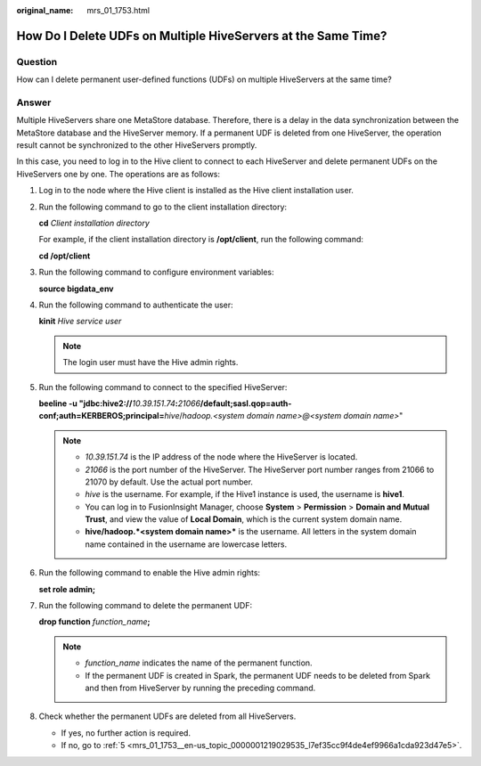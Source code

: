 :original_name: mrs_01_1753.html

.. _mrs_01_1753:

How Do I Delete UDFs on Multiple HiveServers at the Same Time?
==============================================================

Question
--------

How can I delete permanent user-defined functions (UDFs) on multiple HiveServers at the same time?

Answer
------

Multiple HiveServers share one MetaStore database. Therefore, there is a delay in the data synchronization between the MetaStore database and the HiveServer memory. If a permanent UDF is deleted from one HiveServer, the operation result cannot be synchronized to the other HiveServers promptly.

In this case, you need to log in to the Hive client to connect to each HiveServer and delete permanent UDFs on the HiveServers one by one. The operations are as follows:

#. Log in to the node where the Hive client is installed as the Hive client installation user.

#. Run the following command to go to the client installation directory:

   **cd** *Client installation directory*

   For example, if the client installation directory is **/opt/client**, run the following command:

   **cd /opt/client**

#. Run the following command to configure environment variables:

   **source bigdata_env**

#. Run the following command to authenticate the user:

   **kinit** *Hive service user*

   .. note::

      The login user must have the Hive admin rights.

#. .. _mrs_01_1753__en-us_topic_0000001219029535_l7ef35cc9f4de4ef9966a1cda923d47e5:

   Run the following command to connect to the specified HiveServer:

   **beeline -u "jdbc:hive2://**\ *10.39.151.74*\ **:**\ *21066*\ **/default;sasl.qop=auth-conf;auth=KERBEROS;principal=**\ *hive*/*hadoop.<system domain name>@<system domain name>*"

   .. note::

      -  *10.39.151.74* is the IP address of the node where the HiveServer is located.
      -  *21066* is the port number of the HiveServer. The HiveServer port number ranges from 21066 to 21070 by default. Use the actual port number.
      -  *hive* is the username. For example, if the Hive1 instance is used, the username is **hive1**.
      -  You can log in to FusionInsight Manager, choose **System** > **Permission** > **Domain and Mutual Trust**, and view the value of **Local Domain**, which is the current system domain name.
      -  **hive/hadoop.\ *<system domain name>*** is the username. All letters in the system domain name contained in the username are lowercase letters.

#. Run the following command to enable the Hive admin rights:

   **set role admin;**

#. Run the following command to delete the permanent UDF:

   **drop function** *function_name*\ **;**

   .. note::

      -  *function_name* indicates the name of the permanent function.
      -  If the permanent UDF is created in Spark, the permanent UDF needs to be deleted from Spark and then from HiveServer by running the preceding command.

#. Check whether the permanent UDFs are deleted from all HiveServers.

   -  If yes, no further action is required.
   -  If no, go to :ref:`5 <mrs_01_1753__en-us_topic_0000001219029535_l7ef35cc9f4de4ef9966a1cda923d47e5>`.
